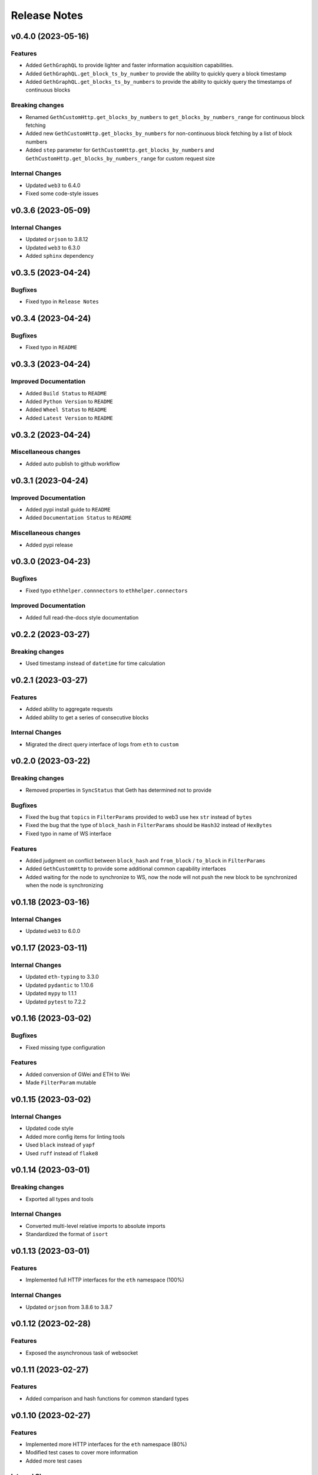 Release Notes
=============

v0.4.0 (2023-05-16)
-------------------

Features
~~~~~~~~

- Added ``GethGraphQL`` to provide lighter and faster information acquisition
  capabilities.
- Added ``GethGraphQL.get_block_ts_by_number`` to provide the ability to
  quickly query a block timestamp
- Added ``GethGraphQL.get_blocks_ts_by_numbers`` to provide the ability to
  quickly query the timestamps of continuous blocks

Breaking changes
~~~~~~~~~~~~~~~~

- Renamed ``GethCustomHttp.get_blocks_by_numbers`` to 
  ``get_blocks_by_numbers_range`` for continuous block fetching
- Added new ``GethCustomHttp.get_blocks_by_numbers`` for non-continuous block
  fetching by a list of block numbers
- Added ``step`` parameter for ``GethCustomHttp.get_blocks_by_numbers`` and
  ``GethCustomHttp.get_blocks_by_numbers_range`` for custom request size

Internal Changes
~~~~~~~~~~~~~~~~

- Updated ``web3`` to 6.4.0
- Fixed some code-style issues

v0.3.6 (2023-05-09)
-------------------

Internal Changes
~~~~~~~~~~~~~~~~

- Updated ``orjson`` to 3.8.12
- Updated ``web3`` to 6.3.0
- Added ``sphinx`` dependency

v0.3.5 (2023-04-24)
-------------------

Bugfixes
~~~~~~~~

- Fixed typo in ``Release Notes``

v0.3.4 (2023-04-24)
-------------------

Bugfixes
~~~~~~~~

- Fixed typo in ``README``

v0.3.3 (2023-04-24)
-------------------

Improved Documentation
~~~~~~~~~~~~~~~~~~~~~~

- Added ``Build Status`` to ``README``
- Added ``Python Version`` to ``README``
- Added ``Wheel Status`` to ``README``
- Added ``Latest Version`` to ``README``

v0.3.2 (2023-04-24)
-------------------

Miscellaneous changes
~~~~~~~~~~~~~~~~~~~~~

- Added auto publish to github workflow

v0.3.1 (2023-04-24)
-------------------

Improved Documentation
~~~~~~~~~~~~~~~~~~~~~~

- Added pypi install guide to ``README``
- Added ``Documentation Status`` to ``README``

Miscellaneous changes
~~~~~~~~~~~~~~~~~~~~~

- Added pypi release

v0.3.0 (2023-04-23)
-------------------

Bugfixes
~~~~~~~~

- Fixed typo ``ethhelper.connnectors`` to ``ethhelper.connectors``

Improved Documentation
~~~~~~~~~~~~~~~~~~~~~~

- Added full read-the-docs style documentation

v0.2.2 (2023-03-27)
-------------------

Breaking changes
~~~~~~~~~~~~~~~~

- Used timestamp instead of ``datetime`` for time calculation

v0.2.1 (2023-03-27)
-------------------

Features
~~~~~~~~

- Added ability to aggregate requests
- Added ability to get a series of consecutive blocks

Internal Changes
~~~~~~~~~~~~~~~~

- Migrated the direct query interface of logs from ``eth`` to ``custom``

v0.2.0 (2023-03-22)
-------------------

Breaking changes
~~~~~~~~~~~~~~~~

- Removed properties in ``SyncStatus`` that Geth has determined not to provide

Bugfixes
~~~~~~~~

- Fixed the bug that ``topics`` in ``FilterParams`` provided to web3 use hex
  ``str`` instead of ``bytes``
- Fixed the bug that the type of ``block_hash`` in ``FilterParams`` should be
  ``Hash32`` instead of ``HexBytes``
- Fixed typo in name of WS interface

Features
~~~~~~~~

- Added judgment on conflict between ``block_hash`` and ``from_block`` /
  ``to_block`` in ``FilterParams``
- Added ``GethCustomHttp`` to provide some additional common capability
  interfaces
- Added waiting for the node to synchronize to WS, now the node will not
  push the new block to be synchronized when the node is synchronizing

v0.1.18 (2023-03-16)
--------------------

Internal Changes
~~~~~~~~~~~~~~~~

- Updated ``web3`` to 6.0.0

v0.1.17 (2023-03-11)
--------------------

Internal Changes
~~~~~~~~~~~~~~~~

- Updated ``eth-typing`` to 3.3.0
- Updated ``pydantic`` to 1.10.6
- Updated ``mypy`` to 1.1.1
- Updated ``pytest`` to 7.2.2

v0.1.16 (2023-03-02)
--------------------

Bugfixes
~~~~~~~~

- Fixed missing type configuration

Features
~~~~~~~~

- Added conversion of GWei and ETH to Wei
- Made ``FilterParam`` mutable

v0.1.15 (2023-03-02)
--------------------

Internal Changes
~~~~~~~~~~~~~~~~

- Updated code style
- Added more config items for linting tools
- Used ``black`` instead of ``yapf``
- Used ``ruff`` instead of ``flake8``

v0.1.14 (2023-03-01)
--------------------

Breaking changes
~~~~~~~~~~~~~~~~

- Exported all types and tools

Internal Changes
~~~~~~~~~~~~~~~~

- Converted multi-level relative imports to absolute imports
- Standardized the format of ``isort``

v0.1.13 (2023-03-01)
--------------------

Features
~~~~~~~~

- Implemented full HTTP interfaces for the ``eth`` namespace (100%)

Internal Changes
~~~~~~~~~~~~~~~~

- Updated ``orjson`` from 3.8.6 to 3.8.7

v0.1.12 (2023-02-28)
--------------------

Features
~~~~~~~~

- Exposed the asynchronous task of websocket

v0.1.11 (2023-02-27)
--------------------

Features
~~~~~~~~

- Added comparison and hash functions for common standard types

v0.1.10 (2023-02-27)
--------------------

Features
~~~~~~~~

- Implemented more HTTP interfaces for the ``eth`` namespace (80%)
- Modified test cases to cover more information
- Added more test cases

Internal Changes
~~~~~~~~~~~~~~~~

- Updated ``web3`` to 6.0.0b11

v0.1.9 (2023-02-24)
-------------------

Features
~~~~~~~~

- Made ``TxParams`` mutable

v0.1.8 (2023-02-24)
-------------------

Breaking changes
~~~~~~~~~~~~~~~~

- Changed all host and port to url

v0.1.7
------

* Added ``__str__`` for ``HexBytes`` and ``IntStr``

v0.1.6
------

* Allowed ``HexBytes`` and ``IntStr`` be inited by duper

v0.1.5
------

* Removed log utils
* Changed the way to get logger
* Made all test infomation show in logs
* Fixed a bug when websocket is close the task is not safely closed

v0.1.4
------

* Added Websocket new block subscribe

v0.1.3
------

* Added ``py.typed`` to export type infomation and support PEP561

v0.1.2
------

* Modified the link in ``README``
* Added ``LICENSE``

v0.1.1
------

* Added auto release using github workflow
* Modified the project description

v0.1.0
------

* First commit
* Implemented the HTTP interfaces of the ``txpool`` and ``net`` namespaces of
  Geth node
* Partially implements the HTTP interface of the ``eth`` namespace (50%)
